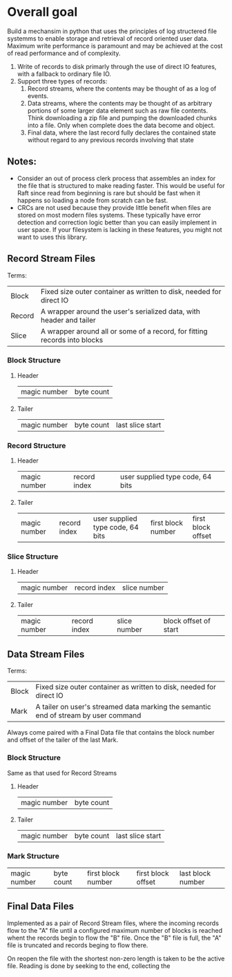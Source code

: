 

* Overall goal

Build a mechansim in python that uses the principles of log structered file systemms to
enable storage and retrieval of record oriented user data. Maximum write
performance is paramount and may be achieved at the cost of read performance
and of complexity.


1. Write of records to disk primarly through the use of direct IO features, with
   a fallback to ordinary file IO.
2. Support three types of records:
   1. Record streams, where the contents may be thought of as a log of events.
   2. Data streams, where the contents may be thought of as arbitrary portions of
      some larger data element such as raw file contents. Think downloading a zip
      file and pumping the downloaded chunks into a file. Only when complete does
      the data become and object.
   3. Final data, where the last record fully declares the contained state without
      regard to any previous records involving that state

** Notes:

+ Consider an out of process clerk process that assembles an index for the file
  that is structured to make reading faster. This would be useful for Raft since
  read from beginning is rare but should be fast when it happens so loading a node
   from scratch can be fast.
+ CRCs are not used because they provide little benefit when files are stored on
  most modern files systems. These typically have error detection and correction
  logic better than you can easily implement in user space. If your filesystem
  is lacking in these features, you might not want to uses this library.

    
** Record Stream Files
Terms:
| Block  | Fixed size outer container as written to disk, needed for direct IO                |
| Record | A wrapper around the user's serialized data, with header and tailer                |
| Slice  | A wrapper around all or some of a record, for fitting records into blocks          |

*** Block Structure
**** Header
| magic number | byte count |

**** Tailer
| magic number | byte count | last slice start |

*** Record Structure
**** Header
| magic number | record index |  user supplied type code, 64 bits |


**** Tailer
| magic number | record index  |  user supplied type code, 64 bits | first block number | first block offset |


*** Slice Structure
**** Header
| magic number | record index  | slice number |

**** Tailer
| magic number | record index  | slice number | block offset of start |

         
** Data Stream Files

Terms:
| Block | Fixed size outer container as written to disk, needed for direct IO                 |
| Mark  | A tailer on user's streamed data marking the semantic end of stream by user command |

Always come paired with a Final Data file that contains the block number and offset of the
tailer of the last Mark.

*** Block Structure
Same as that used for Record Streams
   
**** Header
| magic number | byte count |

**** Tailer
| magic number | byte count | last slice start |

*** Mark Structure
| magic number | byte count | first block number | first block offset | last block number |

** Final Data Files

Implemented as a pair of Record Stream files, where the incoming records flow to the "A" file
until a configured maximum number of blocks is reached whent the records begin to flow the "B"
file. Once the "B" file is full, the "A" file is truncated and records beging to flow there.

On reopen the file with the shortest non-zero length is taken to be the active file. Reading
is done by seeking to the end, collecting the 

